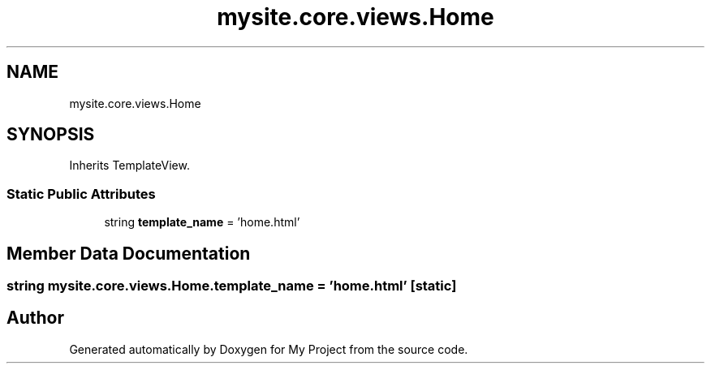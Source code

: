 .TH "mysite.core.views.Home" 3 "Thu May 6 2021" "My Project" \" -*- nroff -*-
.ad l
.nh
.SH NAME
mysite.core.views.Home
.SH SYNOPSIS
.br
.PP
.PP
Inherits TemplateView\&.
.SS "Static Public Attributes"

.in +1c
.ti -1c
.RI "string \fBtemplate_name\fP = 'home\&.html'"
.br
.in -1c
.SH "Member Data Documentation"
.PP 
.SS "string mysite\&.core\&.views\&.Home\&.template_name = 'home\&.html'\fC [static]\fP"


.SH "Author"
.PP 
Generated automatically by Doxygen for My Project from the source code\&.

